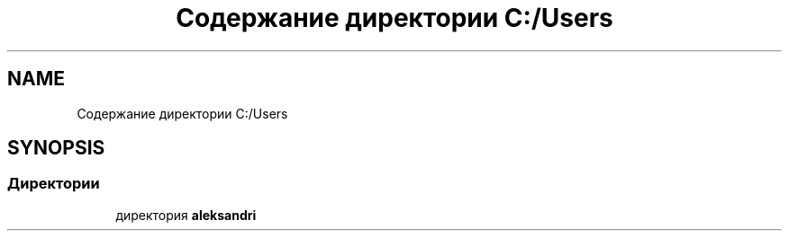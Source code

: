 .TH "Содержание директории C:/Users" 3 "Сб 6 Ноя 2021" "Neuro Net" \" -*- nroff -*-
.ad l
.nh
.SH NAME
Содержание директории C:/Users
.SH SYNOPSIS
.br
.PP
.SS "Директории"

.in +1c
.ti -1c
.RI "директория \fBaleksandri\fP"
.br
.in -1c
